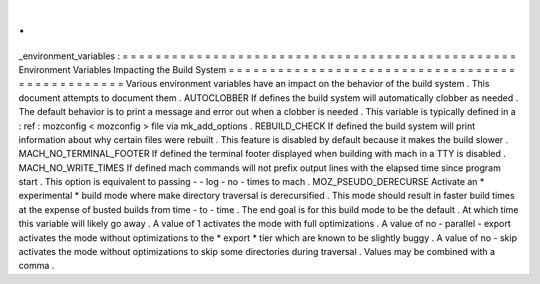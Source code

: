 .
.
_environment_variables
:
=
=
=
=
=
=
=
=
=
=
=
=
=
=
=
=
=
=
=
=
=
=
=
=
=
=
=
=
=
=
=
=
=
=
=
=
=
=
=
=
=
=
=
=
=
=
=
=
Environment
Variables
Impacting
the
Build
System
=
=
=
=
=
=
=
=
=
=
=
=
=
=
=
=
=
=
=
=
=
=
=
=
=
=
=
=
=
=
=
=
=
=
=
=
=
=
=
=
=
=
=
=
=
=
=
=
Various
environment
variables
have
an
impact
on
the
behavior
of
the
build
system
.
This
document
attempts
to
document
them
.
AUTOCLOBBER
If
defines
the
build
system
will
automatically
clobber
as
needed
.
The
default
behavior
is
to
print
a
message
and
error
out
when
a
clobber
is
needed
.
This
variable
is
typically
defined
in
a
:
ref
:
mozconfig
<
mozconfig
>
file
via
mk_add_options
.
REBUILD_CHECK
If
defined
the
build
system
will
print
information
about
why
certain
files
were
rebuilt
.
This
feature
is
disabled
by
default
because
it
makes
the
build
slower
.
MACH_NO_TERMINAL_FOOTER
If
defined
the
terminal
footer
displayed
when
building
with
mach
in
a
TTY
is
disabled
.
MACH_NO_WRITE_TIMES
If
defined
mach
commands
will
not
prefix
output
lines
with
the
elapsed
time
since
program
start
.
This
option
is
equivalent
to
passing
-
-
log
-
no
-
times
to
mach
.
MOZ_PSEUDO_DERECURSE
Activate
an
*
experimental
*
build
mode
where
make
directory
traversal
is
derecursified
.
This
mode
should
result
in
faster
build
times
at
the
expense
of
busted
builds
from
time
-
to
-
time
.
The
end
goal
is
for
this
build
mode
to
be
the
default
.
At
which
time
this
variable
will
likely
go
away
.
A
value
of
1
activates
the
mode
with
full
optimizations
.
A
value
of
no
-
parallel
-
export
activates
the
mode
without
optimizations
to
the
*
export
*
tier
which
are
known
to
be
slightly
buggy
.
A
value
of
no
-
skip
activates
the
mode
without
optimizations
to
skip
some
directories
during
traversal
.
Values
may
be
combined
with
a
comma
.
